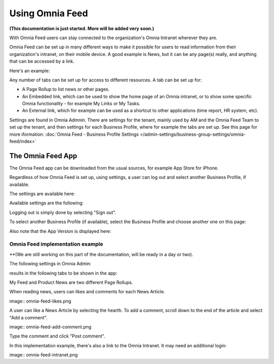 Using Omnia Feed
===================

**(This documentation is just started. More will be added very soon.)**

With Omnia Feed users can stay connected to the organization's Omnia Intranet wherever they are. 

Omnia Feed can be set up in many different ways to make it possible for users to read information from their organization's intranet, on their mobile device. A good example is News, but it can be any page(s) really, and anything that can be accessed by a link. 

Here's an example:

.. image:: omnia-feed-test-50p.png

Any number of tabs can be set up for access to different resources. A tab can be set up for:

+ A Page Rollup to list news or other pages.
+ An Embedded link, which can be used to show the home page of an Omnia intranet, or to show some specific Omnia functionality - for example My Links or My Tasks.
+ An External link, which for example can be used as a shortcut to other applications (time report, HR system, etc).

Settings are found in Omnia Admnin. There are settings for the tenant, mainly used by AM and the Omnia Feed Team to set up the tenant, and then settings for each Business Profile, where for example the tabs are set up. See this page for more iformation: :doc:`Omnia Feed - Business Profile Settings </admin-settings/business-group-settings/omnia-feed/index>`

The Omnia Feed App
*******************
The Omnia Feed app can be downloaded from the usual sources, for example App Store for iPhone.  

Regardless of how Omnia Feed is set up, using settings, a user can log out and select another Business Profile, if available.

The settings are available here:

.. image:: omnia-feed-settings-menu.png

Available settings are the following:

.. image:: omnia-feed-settings-available.png

Logging out is simply done by selecting "Sign out".

To select another Business Profile (if available), select the Business Profile and choose another one on this page:

.. image:: omnia-feed-settings-bp.png

Also note that the App Version is displayed here:

.. image:: omnia-feed-settings-version.png

Omnia Feed implementation example
-----------------------------------
**(We are still working on this part of the documentation, will be ready in a day or two).

The following settings in Omnia Admin:

.. image:: omnia-feed-settings-admin.png

results in the following tabs to be shown in the app:

.. image:: omnia-feed-tabs.png

My Feed and Product News are two different Page Rollups.

When reading news, users can likes and comments for each News Article. 

image:: omnia-feed-likes.png

A user can like a News Article by selecting the hearth. To add a comment, scroll down to the end of the article and select "Add a comment".

image:: omnia-feed-add-comment.png

Type the comment and click "Post comment".

In this implementation example, there's also a link to the Omnia Intranet. It may need an additional login:

image:: omnia-feed-intranet.png








